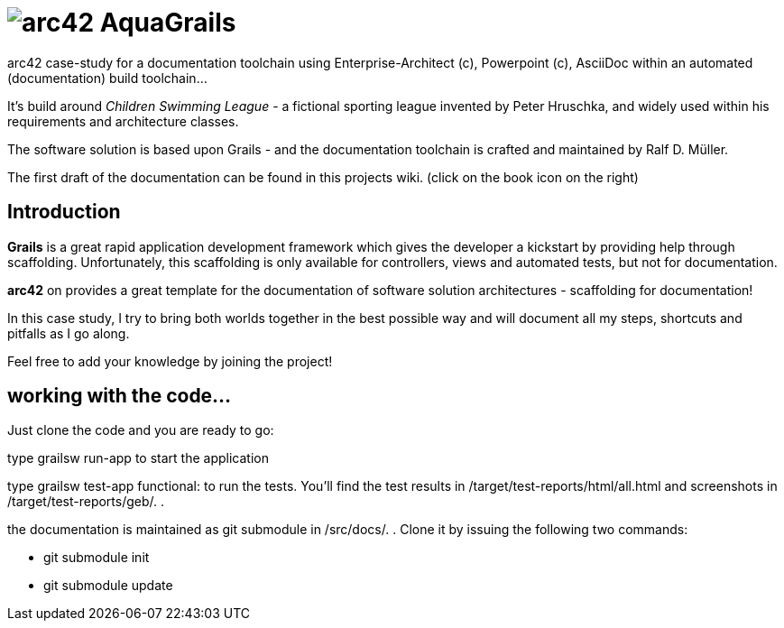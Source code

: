 = image:graphics/aqua_grails_box_small.png[arc42] AquaGrails

:experimental:

arc42 case-study for a documentation toolchain using Enterprise-Architect (c),
Powerpoint (c), AsciiDoc within an automated (documentation) build toolchain...

It's build around _Children Swimming League_ - a fictional sporting league
invented by Peter Hruschka, and widely used within his requirements and architecture
classes.

The software solution is based upon Grails - and the documentation toolchain
is crafted and maintained by Ralf D. Müller.

The first draft of the documentation can be found in this projects wiki. (click on the book icon on the right)

== Introduction

*Grails* is a great rapid application development framework which gives the developer a kickstart by providing 
help through scaffolding. Unfortunately, this scaffolding is only available for controllers, views and 
automated tests, but not for documentation.

*arc42* on provides a great template for the documentation of software solution architectures - scaffolding for 
documentation!

In this case study, I try to bring both worlds together in the best possible way and will document all my steps, 
shortcuts and pitfalls as I go along.

Feel free to add your knowledge by joining the project!

== working with the code...

Just clone the code and you are ready to go:

type +grailsw run-app+ to start the application

type +grailsw test-app functional:+ to run the tests. You'll find the test results in +/target/test-reports/html/all.html+ 
and screenshots in +/target/test-reports/geb/.+ .

the documentation is maintained as git submodule in +/src/docs/.+ . Clone it by issuing the following two commands:

* +git submodule init+
* +git submodule update+
